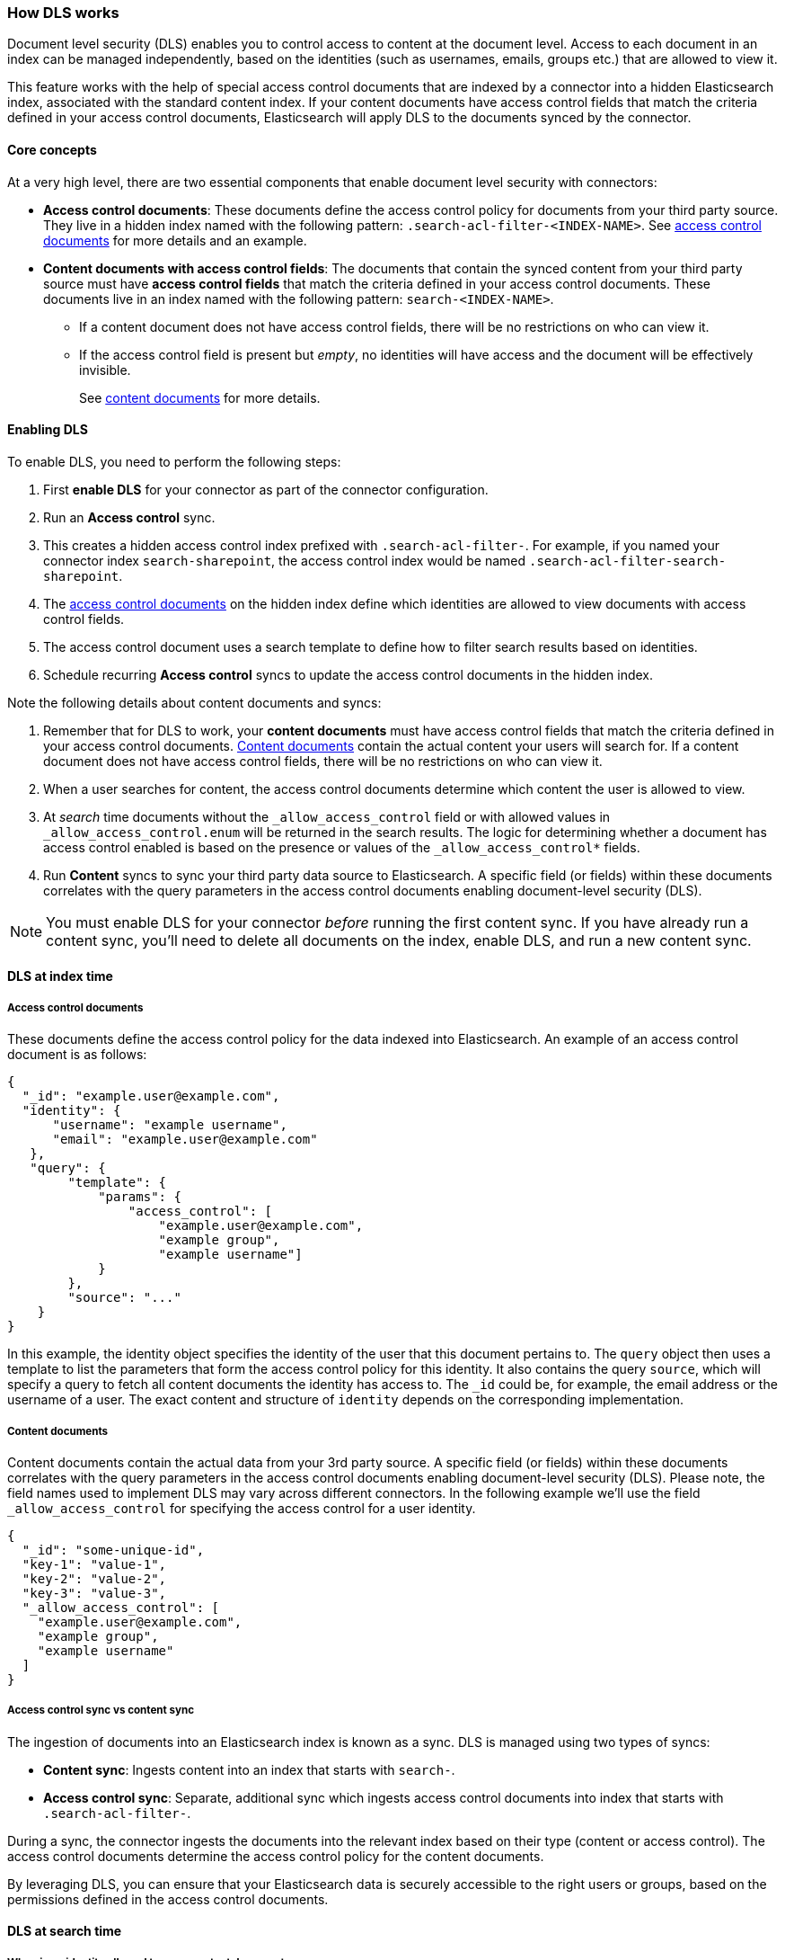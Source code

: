 [#dls-overview]
=== How DLS works

Document level security (DLS) enables you to control access to content at the document level.
Access to each document in an index can be managed independently, based on the identities (such as usernames, emails, groups etc.) that are allowed to view it.

This feature works with the help of special access control documents that are indexed by a connector into a hidden Elasticsearch index, associated with the standard content index.
If your content documents have access control fields that match the criteria defined in your access control documents, Elasticsearch will apply DLS to the documents synced by the connector.

[discrete#dls-overview-core-concepts]
==== Core concepts

At a very high level, there are two essential components that enable document level security with connectors:

* *Access control documents*: These documents define the access control policy for documents from your third party source.
They live in a hidden index named with the following pattern: `.search-acl-filter-<INDEX-NAME>`.
See <<dls-overview-access-control-documents, access control documents>> for more details and an example.
* *Content documents with access control fields*: The documents that contain the synced content from your third party source must have *access control fields* that match the criteria defined in your access control documents.
These documents live in an index named with the following pattern: `search-<INDEX-NAME>`.
** If a content document does not have access control fields, there will be no restrictions on who can view it.
** If the access control field is present but _empty_, no identities will have access and the document will be effectively invisible.
+
See <<dls-overview-content-documents,content documents>> for more details.

[discrete#dls-overview-procedure]
==== Enabling DLS

To enable DLS, you need to perform the following steps:

. First *enable DLS* for your connector as part of the connector configuration.
. Run an *Access control* sync.
. This creates a hidden access control index prefixed with `.search-acl-filter-`. For example, if you named your connector index `search-sharepoint`, the access control index would be named `.search-acl-filter-search-sharepoint`.
. The <<dls-overview-access-control-documents, access control documents>> on the hidden index define which identities are allowed to view documents with access control fields.
. The access control document uses a search template to define how to filter search results based on identities.
. Schedule recurring *Access control* syncs to update the access control documents in the hidden index.

Note the following details about content documents and syncs:

. Remember that for DLS to work, your *content documents* must have access control fields that match the criteria defined in your access control documents.
<<dls-overview-content-documents,Content documents>> contain the actual content your users will search for.
If a content document does not have access control fields, there will be no restrictions on who can view it.
. When a user searches for content, the access control documents determine which content the user is allowed to view.
. At _search_ time documents without the `_allow_access_control` field or with allowed values in `_allow_access_control.enum` will be returned in the search results. The logic for determining whether a document has access control enabled is based on the presence or values of the `_allow_access_control*` fields.
. Run *Content* syncs to sync your third party data source to Elasticsearch.
A specific field (or fields) within these documents correlates with the query parameters in the access control documents enabling document-level security (DLS).

[NOTE]
====
You must enable DLS for your connector _before_ running the first content sync.
If you have already run a content sync, you'll need to delete all documents on the index, enable DLS, and run a new content sync.
====

[discrete#dls-overview-index]
==== DLS at index time

[discrete#dls-overview-access-control-documents]
===== Access control documents

These documents define the access control policy for the data indexed into Elasticsearch.
An example of an access control document is as follows:

[source,json]
----
{
  "_id": "example.user@example.com",
  "identity": {
      "username": "example username",
      "email": "example.user@example.com"
   },
   "query": {
        "template": {
            "params": {
                "access_control": [
                    "example.user@example.com",
                    "example group",
                    "example username"]
            }
        },
        "source": "..."
    }
}
----

In this example, the identity object specifies the identity of the user that this document pertains to.
The `query` object then uses a template to list the parameters that form the access control policy for this identity.
It also contains the query `source`, which will specify a query to fetch all content documents the identity has access to.
The `_id` could be, for example, the email address or the username of a user.
The exact content and structure of `identity` depends on the corresponding implementation.

[discrete#dls-overview-content-documents]
===== Content documents

Content documents contain the actual data from your 3rd party source.
A specific field (or fields) within these documents correlates with the query parameters in the access control documents enabling document-level security (DLS).
Please note, the field names used to implement DLS may vary across different connectors.
In the following example we'll use the field `_allow_access_control` for specifying the access control for a user identity.

[source,json]
----
{
  "_id": "some-unique-id",
  "key-1": "value-1",
  "key-2": "value-2",
  "key-3": "value-3",
  "_allow_access_control": [
    "example.user@example.com",
    "example group",
    "example username"
  ]
}
----

[discrete#dls-overview-sync-type-comparison]
===== Access control sync vs content sync

The ingestion of documents into an Elasticsearch index is known as a sync.
DLS is managed using two types of syncs:

* *Content sync*: Ingests content into an index that starts with `search-`.

* *Access control sync*: Separate, additional sync which ingests access control documents into index that starts with `.search-acl-filter-`.

During a sync, the connector ingests the documents into the relevant index based on their type (content or access control).
The access control documents determine the access control policy for the content documents.

By leveraging DLS, you can ensure that your Elasticsearch data is securely accessible to the right users or groups, based on the permissions defined in the access control documents.

[discrete#dls-overview-search-time]
==== DLS at search time

[discrete#dls-overview-search-time-identity-allowed]
===== When is an identity allowed to see a content document

A user can view a document if at least one access control element in their access control document matches an item within the document's `_allow_access_control` field.

[discrete#dls-overview-search-time-example]
====== Example
This section illustrates when a user has access to certain documents depending on the access control.

One access control document:
[source,json]
----
{
  "_id": "example.user@example.com",
  "identity": {
      "username": "example username",
      "email": "example.user@example.com"
   },
   "query": {
        "template": {
            "params": {
                "access_control": [
                    "example.user@example.com",
                    "example group",
                    "example username"]
            }
        },
        "source": "..."
    }
}
----

Let's see which of the following example documents these permissions can access, and why.
[source,json]
----
{
  "_id": "some-unique-id-1",
  "_allow_access_control": [
    "example.user@example.com",
    "example group",
    "example username"
  ]
}
----

The user `example username` will have access to this document as he's part of the corresponding group and his username and email address are also explicitly part of `_allow_access_control`.

[source,json]
----
{
  "_id": "some-unique-id-2",
  "_allow_access_control": [
    "example group"
  ]
}
----

The user `example username` will also have access to this document as they are part of the `example group`.

[source,json]
----
{
  "_id": "some-unique-id-3",
  "_allow_access_control": [
    "another.user@example.com"
  ]
}
----

The user `example username` won't have access to this document because their email does not match `another.user@example.com`.

[source,json]
----
{
  "_id": "some-unique-id-4",
  "_allow_access_control": []
}
----

No one will have access to this document as the `_allow_access_control` field is empty.

[discrete#dls-overview-multiple-connectors]
===== Querying multiple indices

This section illustrates how to define an Elasticsearch API key that has restricted read access to multiple indices that have DLS enabled.

A user might have multiple identities that define which documents they are allowed to read.
We can define an Elasticsearch API key with a role descriptor for each index the user has access to.

[discrete#dls-overview-multiple-connectors-example]
====== Example

Let's assume we want to create an API key that combines the following user identities:

[source,json]
----
GET .search-acl-filter-source1
{
  "_id": "example.user@example.com",
  "identity": {
      "username": "example username",
      "email": "example.user@example.com"
   },
   "query": {
        "template": {
            "params": {
                "access_control": [
                    "example.user@example.com",
                    "source1-user-group"]
            }
        },
        "source": "..."
    }
}
----

[source,json]
----
GET .search-acl-filter-source2
{
  "_id": "example.user@example.com",
  "identity": {
      "username": "example username",
      "email": "example.user@example.com"
   },
   "query": {
        "template": {
            "params": {
                "access_control": [
                    "example.user@example.com",
                    "source2-user-group"]
            }
        },
        "source": "..."
    }
}
----

`.search-acl-filter-source1` and `.search-acl-filter-source2` define the access control identities for `source1` and `source2`.

You can create an Elasticsearch API key using an API call like this:

[source,console]
----
POST /_security/api_key
{
  "name": "my-api-key",
  "role_descriptors": {
    "role-source1": {
      "indices": [
        {
          "names": ["source1"],
          "privileges": ["read"],
          "query": {
            "template": {
                "params": {
                    "access_control": [
                        "example.user@example.com",
                        "source1-user-group"]
                }
            },
            "source": "..."
          }
        }
      ]
    },
    "role-source2": {
      "indices": [
        {
          "names": ["source2"],
          "privileges": ["read"],
          "query": {
            "template": {
                "params": {
                    "access_control": [
                        "example.user@example.com",
                        "source2-user-group"]
                }
            },
            "source": "..."
          }
        }
      ]
    }
  }
}

----

[discrete#dls-overview-multiple-connectors-workflow-guidance]
====== Workflow guidance

We recommend relying on the connector access control sync to automate and keep documents in sync with changes to the original content source's user permissions.

Consider setting an `expiration` time when creating an Elasticsearch API key. When `expiration` is not set, the Elasticsearch API will never expire.

The API key can be invalidated using the {ref}/security-api-invalidate-api-key.html[Invalidate API Key API].
Additionally, if the user's permission changes, you'll need to update or recreate the Elasticsearch API key.

[discrete#dls-overview-search-time-learn-more]
===== Learn more

* <<dls-connectors-app-search>>
* <<dls-e2e-guide>>
* {ref}/document-level-security.html[Elasticsearch Document Level Security^]

